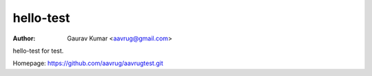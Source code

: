 hello-test
======================================================

:Author: Gaurav Kumar <aavrug@gmail.com>

hello-test for test.

Homepage: https://github.com/aavrug/aavrugtest.git
